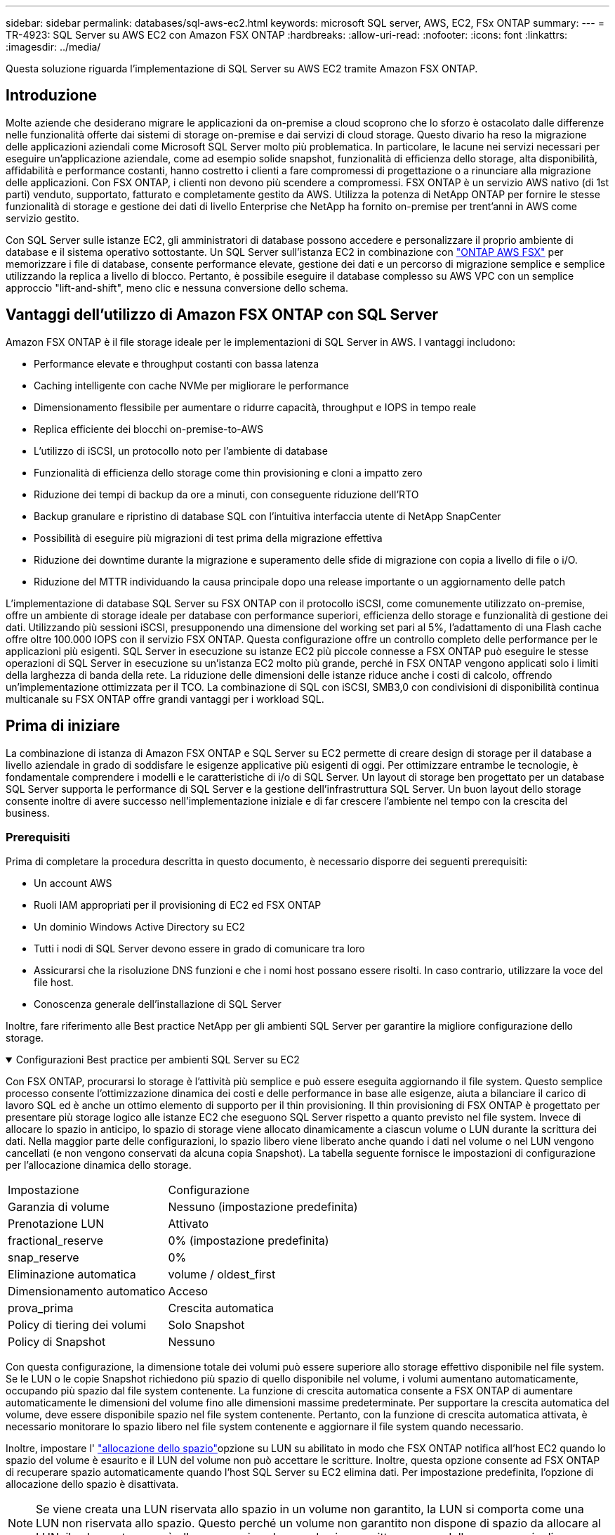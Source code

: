 ---
sidebar: sidebar 
permalink: databases/sql-aws-ec2.html 
keywords: microsoft SQL server, AWS, EC2, FSx ONTAP 
summary:  
---
= TR-4923: SQL Server su AWS EC2 con Amazon FSX ONTAP
:hardbreaks:
:allow-uri-read: 
:nofooter: 
:icons: font
:linkattrs: 
:imagesdir: ../media/


[role="lead"]
Questa soluzione riguarda l'implementazione di SQL Server su AWS EC2 tramite Amazon FSX ONTAP.



== Introduzione

Molte aziende che desiderano migrare le applicazioni da on-premise a cloud scoprono che lo sforzo è ostacolato dalle differenze nelle funzionalità offerte dai sistemi di storage on-premise e dai servizi di cloud storage. Questo divario ha reso la migrazione delle applicazioni aziendali come Microsoft SQL Server molto più problematica. In particolare, le lacune nei servizi necessari per eseguire un'applicazione aziendale, come ad esempio solide snapshot, funzionalità di efficienza dello storage, alta disponibilità, affidabilità e performance costanti, hanno costretto i clienti a fare compromessi di progettazione o a rinunciare alla migrazione delle applicazioni. Con FSX ONTAP, i clienti non devono più scendere a compromessi. FSX ONTAP è un servizio AWS nativo (di 1st parti) venduto, supportato, fatturato e completamente gestito da AWS. Utilizza la potenza di NetApp ONTAP per fornire le stesse funzionalità di storage e gestione dei dati di livello Enterprise che NetApp ha fornito on-premise per trent'anni in AWS come servizio gestito.

Con SQL Server sulle istanze EC2, gli amministratori di database possono accedere e personalizzare il proprio ambiente di database e il sistema operativo sottostante. Un SQL Server sull'istanza EC2 in combinazione con https://docs.aws.amazon.com/fsx/latest/ONTAPGuide/what-is-fsx-ontap.html["ONTAP AWS FSX"^] per memorizzare i file di database, consente performance elevate, gestione dei dati e un percorso di migrazione semplice e semplice utilizzando la replica a livello di blocco. Pertanto, è possibile eseguire il database complesso su AWS VPC con un semplice approccio "lift-and-shift", meno clic e nessuna conversione dello schema.



== Vantaggi dell'utilizzo di Amazon FSX ONTAP con SQL Server

Amazon FSX ONTAP è il file storage ideale per le implementazioni di SQL Server in AWS. I vantaggi includono:

* Performance elevate e throughput costanti con bassa latenza
* Caching intelligente con cache NVMe per migliorare le performance
* Dimensionamento flessibile per aumentare o ridurre capacità, throughput e IOPS in tempo reale
* Replica efficiente dei blocchi on-premise-to-AWS
* L'utilizzo di iSCSI, un protocollo noto per l'ambiente di database
* Funzionalità di efficienza dello storage come thin provisioning e cloni a impatto zero
* Riduzione dei tempi di backup da ore a minuti, con conseguente riduzione dell'RTO
* Backup granulare e ripristino di database SQL con l'intuitiva interfaccia utente di NetApp SnapCenter
* Possibilità di eseguire più migrazioni di test prima della migrazione effettiva
* Riduzione dei downtime durante la migrazione e superamento delle sfide di migrazione con copia a livello di file o i/O.
* Riduzione del MTTR individuando la causa principale dopo una release importante o un aggiornamento delle patch


L'implementazione di database SQL Server su FSX ONTAP con il protocollo iSCSI, come comunemente utilizzato on-premise, offre un ambiente di storage ideale per database con performance superiori, efficienza dello storage e funzionalità di gestione dei dati. Utilizzando più sessioni iSCSI, presupponendo una dimensione del working set pari al 5%, l'adattamento di una Flash cache offre oltre 100.000 IOPS con il servizio FSX ONTAP. Questa configurazione offre un controllo completo delle performance per le applicazioni più esigenti. SQL Server in esecuzione su istanze EC2 più piccole connesse a FSX ONTAP può eseguire le stesse operazioni di SQL Server in esecuzione su un'istanza EC2 molto più grande, perché in FSX ONTAP vengono applicati solo i limiti della larghezza di banda della rete. La riduzione delle dimensioni delle istanze riduce anche i costi di calcolo, offrendo un'implementazione ottimizzata per il TCO. La combinazione di SQL con iSCSI, SMB3,0 con condivisioni di disponibilità continua multicanale su FSX ONTAP offre grandi vantaggi per i workload SQL.



== Prima di iniziare

La combinazione di istanza di Amazon FSX ONTAP e SQL Server su EC2 permette di creare design di storage per il database a livello aziendale in grado di soddisfare le esigenze applicative più esigenti di oggi. Per ottimizzare entrambe le tecnologie, è fondamentale comprendere i modelli e le caratteristiche di i/o di SQL Server. Un layout di storage ben progettato per un database SQL Server supporta le performance di SQL Server e la gestione dell'infrastruttura SQL Server. Un buon layout dello storage consente inoltre di avere successo nell'implementazione iniziale e di far crescere l'ambiente nel tempo con la crescita del business.



=== Prerequisiti

Prima di completare la procedura descritta in questo documento, è necessario disporre dei seguenti prerequisiti:

* Un account AWS
* Ruoli IAM appropriati per il provisioning di EC2 ed FSX ONTAP
* Un dominio Windows Active Directory su EC2
* Tutti i nodi di SQL Server devono essere in grado di comunicare tra loro
* Assicurarsi che la risoluzione DNS funzioni e che i nomi host possano essere risolti. In caso contrario, utilizzare la voce del file host.
* Conoscenza generale dell'installazione di SQL Server


Inoltre, fare riferimento alle Best practice NetApp per gli ambienti SQL Server per garantire la migliore configurazione dello storage.

.Configurazioni Best practice per ambienti SQL Server su EC2
[%collapsible%open]
====
Con FSX ONTAP, procurarsi lo storage è l'attività più semplice e può essere eseguita aggiornando il file system. Questo semplice processo consente l'ottimizzazione dinamica dei costi e delle performance in base alle esigenze, aiuta a bilanciare il carico di lavoro SQL ed è anche un ottimo elemento di supporto per il thin provisioning. Il thin provisioning di FSX ONTAP è progettato per presentare più storage logico alle istanze EC2 che eseguono SQL Server rispetto a quanto previsto nel file system. Invece di allocare lo spazio in anticipo, lo spazio di storage viene allocato dinamicamente a ciascun volume o LUN durante la scrittura dei dati. Nella maggior parte delle configurazioni, lo spazio libero viene liberato anche quando i dati nel volume o nel LUN vengono cancellati (e non vengono conservati da alcuna copia Snapshot). La tabella seguente fornisce le impostazioni di configurazione per l'allocazione dinamica dello storage.

[cols="40%, 60%"]
|===


| Impostazione | Configurazione 


| Garanzia di volume | Nessuno (impostazione predefinita) 


| Prenotazione LUN | Attivato 


| fractional_reserve | 0% (impostazione predefinita) 


| snap_reserve | 0% 


| Eliminazione automatica | volume / oldest_first 


| Dimensionamento automatico | Acceso 


| prova_prima | Crescita automatica 


| Policy di tiering dei volumi | Solo Snapshot 


| Policy di Snapshot | Nessuno 
|===
Con questa configurazione, la dimensione totale dei volumi può essere superiore allo storage effettivo disponibile nel file system. Se le LUN o le copie Snapshot richiedono più spazio di quello disponibile nel volume, i volumi aumentano automaticamente, occupando più spazio dal file system contenente. La funzione di crescita automatica consente a FSX ONTAP di aumentare automaticamente le dimensioni del volume fino alle dimensioni massime predeterminate. Per supportare la crescita automatica del volume, deve essere disponibile spazio nel file system contenente. Pertanto, con la funzione di crescita automatica attivata, è necessario monitorare lo spazio libero nel file system contenente e aggiornare il file system quando necessario.

Inoltre, impostare l' https://kb.netapp.com/Advice_and_Troubleshooting/Data_Storage_Software/ONTAP_OS/What_does_the_LUN_option_space_alloc_do%3F["allocazione dello spazio"^]opzione su LUN su abilitato in modo che FSX ONTAP notifica all'host EC2 quando lo spazio del volume è esaurito e il LUN del volume non può accettare le scritture. Inoltre, questa opzione consente ad FSX ONTAP di recuperare spazio automaticamente quando l'host SQL Server su EC2 elimina dati. Per impostazione predefinita, l'opzione di allocazione dello spazio è disattivata.


NOTE: Se viene creata una LUN riservata allo spazio in un volume non garantito, la LUN si comporta come una LUN non riservata allo spazio. Questo perché un volume non garantito non dispone di spazio da allocare al LUN; il volume stesso può allocare spazio solo quando viene scritto, a causa della sua garanzia di assenza.

Con questa configurazione, gli amministratori di FSX ONTAP possono in genere dimensionare il volume in modo che debbano gestire e monitorare lo spazio utilizzato nel LUN sul lato host e nel file system.


NOTE: NetApp consiglia di utilizzare un file system separato per i carichi di lavoro di SQL Server. Se il file system viene utilizzato per più applicazioni, monitorare l'utilizzo dello spazio del file system e dei volumi all'interno del file system per assicurarsi che i volumi non siano in concorrenza con lo spazio disponibile.


NOTE: Le copie Snapshot utilizzate per creare volumi FlexClone non vengono eliminate dall'opzione di eliminazione automatica.


NOTE: L'overcommitment dello storage deve essere attentamente considerato e gestito per un'applicazione mission-critical come SQL Server per la quale non è possibile tollerare anche un'interruzione minima. In tal caso, è meglio monitorare le tendenze di consumo dello storage per determinare quanto, se presenti, l'impegno in eccesso sia accettabile.

*Best Practice*

. Per ottenere performance di storage ottimali, è possibile eseguire il provisioning della capacità del file system fino a 1,35 volte più grande rispetto all'utilizzo totale del database.
. Quando si utilizza il thin provisioning, è necessario un monitoraggio appropriato, accompagnato da un piano d'azione efficace, per evitare il downtime delle applicazioni.
. Assicurati di impostare gli avvisi di Cloudwatch e di altri strumenti di monitoraggio in modo che le persone vengano contattate con il tempo necessario per reagire quando lo storage viene riempito.


====


== Configurare lo storage per SQL Server e implementare SnapCenter per le operazioni di backup, ripristino e clonazione

Per eseguire operazioni SQL Server con SnapCenter, è necessario innanzitutto creare volumi e LUN per SQL Server.

.Creare volumi e LUN per SQL Server
[%collapsible%open]
====
Per creare volumi e LUN per SQL Server, attenersi alla seguente procedura:

. Aprire la console Amazon FSX all'indirizzo https://console.aws.amazon.com/fsx/[]
. Creare un file system Amazon FSX per NetApp ONTAP utilizzando l'opzione di creazione standard nel metodo di creazione. In questo modo è possibile definire le credenziali FSxadmin e vsadmin.
+
image:sql-awsec2-image1.png["Figura che mostra la finestra di dialogo input/output o rappresenta il contenuto scritto"]

. Specificare la password per fsxadmin.
+
image:sql-awsec2-image2.png["Figura che mostra la finestra di dialogo input/output o rappresenta il contenuto scritto"]

. Specificare la password per le SVM.
+
image:sql-awsec2-image3.png["Figura che mostra la finestra di dialogo input/output o rappresenta il contenuto scritto"]

. Creare volumi seguendo la procedura descritta in https://docs.aws.amazon.com/fsx/latest/ONTAPGuide/creating-volumes.html["Creazione di un volume in FSX ONTAP"^].
+
*Best practice*

+
** Disattivare le pianificazioni delle copie Snapshot dello storage e le policy di conservazione. Utilizzare invece NetApp SnapCenter per coordinare le copie Snapshot dei dati e dei volumi di log di SQL Server.
** Configurare i database su LUN individuali su volumi separati per sfruttare la funzionalità di ripristino rapida e granulare.
** Posizionare i file di dati utente (.mdf) su volumi separati perché si tratta di carichi di lavoro di lettura/scrittura casuali. È comune creare backup del log delle transazioni con maggiore frequenza rispetto ai backup del database. Per questo motivo, posizionare i file di log delle transazioni (.ldf) su un volume separato dai file di dati, in modo che sia possibile creare pianificazioni di backup indipendenti per ciascuno di essi. Questa separazione isola inoltre l'i/o di scrittura sequenziale dei file di log dall'i/o di lettura/scrittura casuale dei file di dati e migliora significativamente le prestazioni di SQL Server.
** Tempdb è un database di sistema utilizzato da Microsoft SQL Server come area di lavoro temporanea, in particolare per le operazioni DBCC CHECKDB i/o intensive. Pertanto, posizionare questo database su un volume dedicato. In ambienti di grandi dimensioni in cui il numero di volumi rappresenta una sfida, è possibile consolidare il tempdb in un numero inferiore di volumi e memorizzarlo nello stesso volume degli altri database di sistema dopo un'attenta pianificazione. La protezione dei dati per tempdb non è una priorità elevata perché questo database viene ricreato ogni volta che Microsoft SQL Server viene riavviato.


. Utilizzare il seguente comando SSH per creare volumi:
+
....
vol create -vserver svm001 -volume vol_awssqlprod01_data -aggregate aggr1 -size 800GB -state online -tiering-policy snapshot-only -percent-snapshot-space 0 -autosize-mode grow -snapshot-policy none -security-style ntfs
volume modify -vserver svm001 -volume vol_awssqlprod01_data -fractional-reserve 0
volume modify -vserver svm001 -volume vol_awssqlprod01_data -space-mgmt-try-first vol_grow
volume snapshot autodelete modify -vserver svm001 -volume vol_awssqlprod01_data -delete-order oldest_first
....
. Avviare il servizio iSCSI con PowerShell utilizzando privilegi elevati nei server Windows.
+
....
Start-service -Name msiscsi
Set-Service -Name msiscsi -StartupType Automatic
....
. Installare multipath-io con PowerShell utilizzando privilegi elevati nei server Windows.
+
....
 Install-WindowsFeature -name Multipath-IO -Restart
....
. Individuare il nome di Windows Initiator con PowerShell utilizzando privilegi elevati nei server Windows.
+
....
Get-InitiatorPort | select NodeAddress
....
+
image:sql-awsec2-image4.png["Figura che mostra la finestra di dialogo input/output o rappresenta il contenuto scritto"]

. Connettersi alle macchine virtuali di storage (SVM) utilizzando PuTTY e creare un iGroup.
+
....
igroup create -igroup igrp_ws2019sql1 -protocol iscsi -ostype windows -initiator iqn.1991-05.com.microsoft:ws2019-sql1.contoso.net
....
. Utilizzare il seguente comando SSH per creare LUN:
+
....
lun create -path /vol/vol_awssqlprod01_data/lun_awssqlprod01_data -size 700GB -ostype windows_2008 -space-allocation enabled lun create -path /vol/vol_awssqlprod01_log/lun_awssqlprod01_log -size 100GB -ostype windows_2008 -space-allocation enabled
....
+
image:sql-awsec2-image5.png["Figura che mostra la finestra di dialogo input/output o rappresenta il contenuto scritto"]

. Per ottenere l'allineamento i/o con lo schema di partizione del sistema operativo, utilizzare Windows_2008 come tipo di LUN consigliato. Fare riferimento a. https://docs.netapp.com/us-en/ontap/san-admin/io-misalignments-properly-aligned-luns-concept.html["qui"^] per ulteriori informazioni.
. Utilizzare il seguente comando SSH per mappare i LUN appena creati.
+
....
lun show
lun map -path /vol/vol_awssqlprod01_data/lun_awssqlprod01_data -igroup igrp_awssqlprod01lun map -path /vol/vol_awssqlprod01_log/lun_awssqlprod01_log -igroup igrp_awssqlprod01
....
+
image:sql-awsec2-image6.png["Figura che mostra la finestra di dialogo input/output o rappresenta il contenuto scritto"]

. Per un disco condiviso che utilizza il cluster di failover di Windows, eseguire un comando SSH per mappare lo stesso LUN all'igroup che appartiene a tutti i server che fanno parte del cluster di failover di Windows.
. Connessione di Windows Server a una SVM con una destinazione iSCSI. Individuare l'indirizzo IP di destinazione da AWS Portal.
+
image:sql-awsec2-image7.png["Figura che mostra la finestra di dialogo input/output o rappresenta il contenuto scritto"]

. Da Server Manager (Gestione server) e dal menu Tools (Strumenti), selezionare iSCSI Initiator (iniziatore iSCSI). Selezionare la scheda Discovery (rilevamento), quindi Discover Portal (Scopri portale). Fornire l'indirizzo IP iSCSI indicato nella fase precedente e selezionare Advanced (Avanzate). Da Local Adapter, selezionare Microsoft iSCSI Initiator. Da Initiator IP (IP iniziatore), selezionare l'IP del server. Quindi selezionare OK per chiudere tutte le finestre.
+
image:sql-awsec2-image8.png["Figura che mostra la finestra di dialogo input/output o rappresenta il contenuto scritto"]

. Ripetere il punto 12 per il secondo IP iSCSI da SVM.
. Selezionare la scheda *targets*, selezionare *Connect* e selezionare *Enable muti-path*.
+
image:sql-awsec2-image9.png["Figura che mostra la finestra di dialogo input/output o rappresenta il contenuto scritto"]

. Per ottenere performance ottimali, aggiungere altre sessioni; NetApp consiglia di creare cinque sessioni iSCSI. Selezionare *Proprietà *> *Aggiungi sessione *> *Avanzate* e ripetere il punto 12.
+
....
$TargetPortals = ('10.2.1.167', '10.2.2.12')
foreach ($TargetPortal in $TargetPortals) {New-IscsiTargetPortal -TargetPortalAddress $TargetPortal}
....
+
image:sql-awsec2-image10.png["Figura che mostra la finestra di dialogo input/output o rappresenta il contenuto scritto"]



*Best practice*

* Configurare cinque sessioni iSCSI per interfaccia di destinazione per ottenere performance ottimali.
* Configurare una policy di round robin per ottenere le migliori performance iSCSI complessive.
* Assicurarsi che la dimensione dell'unità di allocazione sia impostata su 64K per le partizioni durante la formattazione dei LUN
+
.. Eseguire il seguente comando PowerShell per assicurarsi che la sessione iSCSI sia persistente.
+
....
$targets = Get-IscsiTarget
foreach ($target in $targets)
{
Connect-IscsiTarget -IsMultipathEnabled $true -NodeAddress $target.NodeAddress -IsPersistent $true
}
....
+
image:sql-awsec2-image11.png["Figura che mostra la finestra di dialogo input/output o rappresenta il contenuto scritto"]

.. Inizializzare i dischi con il seguente comando PowerShell.
+
....
$disks = Get-Disk | where PartitionStyle -eq raw
foreach ($disk in $disks) {Initialize-Disk $disk.Number}
....
+
image:sql-awsec2-image12.png["Figura che mostra la finestra di dialogo input/output o rappresenta il contenuto scritto"]

.. Eseguire i comandi Create Partition (Crea partizione) e Format Disk (Formatta disco) con PowerShell.
+
....
New-Partition -DiskNumber 1 -DriveLetter F -UseMaximumSize
Format-Volume -DriveLetter F -FileSystem NTFS -AllocationUnitSize 65536
New-Partition -DiskNumber 2 -DriveLetter G -UseMaximumSize
Format-Volume -DriveLetter G -FileSystem NTFS -AllocationUnitSize 65536
....




È possibile automatizzare la creazione di volumi e LUN utilizzando lo script PowerShell dell'Appendice B. I LUN possono essere creati anche utilizzando SnapCenter.

====
Una volta definiti i volumi e le LUN, è necessario configurare SnapCenter per eseguire le operazioni del database.

.Panoramica di SnapCenter
[%collapsible%open]
====
NetApp SnapCenter è un software per la protezione dei dati di prossima generazione per le applicazioni Enterprise Tier-1. SnapCenter, con la sua interfaccia di gestione con singolo pannello di controllo, automatizza e semplifica i processi manuali, complessi e lunghi associati al backup, al ripristino e alla clonazione di più database e altri carichi di lavoro applicativi. SnapCenter sfrutta le tecnologie NetApp, tra cui NetApp Snapshots, NetApp SnapMirror, SnapRestore e NetApp FlexClone. Questa integrazione consente alle organizzazioni IT di scalare la propria infrastruttura storage, soddisfare gli impegni SLA sempre più rigorosi e migliorare la produttività degli amministratori in tutta l'azienda.

====
.Requisiti del server SnapCenter
[%collapsible%open]
====
La seguente tabella elenca i requisiti minimi per l'installazione del server e del plug-in SnapCenter.

[cols="50%, 50%"]
|===
| Componenti | Requisito 


 a| 
Numero minimo di CPU
 a| 
Quattro core/vCPU



 a| 
Memoria
 a| 
Minimo: 8 GB consigliati: 32 GB



 a| 
Spazio di storage
 a| 
Spazio minimo per l'installazione: 10 GB di spazio minimo per il repository: 10 GB



| Sistema operativo supportato  a| 
* Windows Server 2012
* Windows Server 2012 R2
* Windows Server 2016
* Windows Server 2019




| Pacchetti software  a| 
* .NET 4.5.2 o versione successiva
* Windows Management Framework (WMF) 4.0 o versione successiva
* PowerShell 4.0 o versione successiva


|===
Per informazioni dettagliate, fare riferimento a. link:https://docs.netapp.com/us-en/snapcenter/install/reference_space_and_sizing_requirements.html["requisiti di spazio e dimensionamento"].

Per informazioni sulla compatibilità delle versioni, consultare https://mysupport.netapp.com/matrix/["Tool di matrice di interoperabilità NetApp"^].

====
.Layout dello storage del database
[%collapsible%open]
====
La figura seguente illustra alcune considerazioni relative alla creazione del layout di storage del database Microsoft SQL Server durante il backup con SnapCenter.

image:sql-awsec2-image13.png["Figura che mostra la finestra di dialogo input/output o rappresenta il contenuto scritto"]

*Best practice*

. Posizionare i database con query i/o intensive o con database di grandi dimensioni (ad esempio, 500 GB o più) su un volume separato per un ripristino più rapido. Il backup di questo volume deve essere eseguito anche da processi separati.
. Consolidamento di database di piccole e medie dimensioni meno critici o con meno requisiti di i/o in un singolo volume. Il backup di un gran numero di database che risiedono nello stesso volume comporta un minor numero di copie Snapshot che devono essere mantenute. È inoltre consigliabile consolidare le istanze di Microsoft SQL Server per utilizzare gli stessi volumi per controllare il numero di copie Snapshot di backup eseguite.
. Creare LUN separati per memorizzare file di testo completi e file correlati allo streaming di file.
. Assegnare LUN separati per host per memorizzare i backup dei log di Microsoft SQL Server.
. I database di sistema che memorizzano la configurazione dei metadati del server di database e i dettagli del lavoro non vengono aggiornati frequentemente. Posizionare i database/tempdb di sistema in dischi o LUN separati. Non collocare i database di sistema nello stesso volume dei database dell'utente. I database degli utenti hanno criteri di backup diversi e la frequenza del backup del database degli utenti non è la stessa per i database di sistema.
. Per l'installazione di Microsoft SQL Server Availability Group, posizionare i file di dati e di log per le repliche in una struttura di cartelle identica su tutti i nodi.


Oltre ai vantaggi in termini di performance derivanti dalla separazione del layout del database utente in diversi volumi, il database influisce in modo significativo anche sul tempo necessario per il backup e il ripristino. La presenza di volumi separati per i file di dati e log migliora significativamente il tempo di ripristino rispetto a un volume che ospita più file di dati utente. Allo stesso modo, i database degli utenti con un'applicazione con elevato utilizzo di i/o sono soggetti a un aumento dei tempi di backup. Una spiegazione più dettagliata sulle procedure di backup e ripristino è fornita più avanti in questo documento.


NOTE: A partire da SQL Server 2012 (11.x), database di sistema (Master, Model, MSDB e TempDB), I database utente di Database Engine possono essere installati con un file server SMB come opzione di storage. Questo vale per le installazioni standalone di cluster di failover di SQL Server e SQL Server. Questo ti permette di usare FSX ONTAP con tutte le sue performance e funzioni di gestione dei dati, tra cui capacità del volume, scalabilità delle performance e funzionalità di protezione dei dati, caratteristiche che SQL Server può sfruttare. Le condivisioni utilizzate dai server applicazioni devono essere configurate con il set di proprietà Continuously Available e il volume deve essere creato con lo stile di protezione NTFS. NetApp SnapCenter non può essere utilizzato con database posizionati nelle condivisioni SMB di FSX ONTAP.


NOTE: Per i database SQL Server che non utilizzano SnapCenter per eseguire i backup, Microsoft consiglia di posizionare i file di dati e di log su dischi separati. Per le applicazioni che aggiornano e richiedono contemporaneamente i dati, il file di log è intensivo in scrittura e il file di dati (a seconda dell'applicazione) è intensivo in lettura/scrittura. Per il recupero dei dati, il file di log non è necessario. Pertanto, le richieste di dati possono essere soddisfatte dal file di dati posto sul proprio disco.


NOTE: Quando si crea un nuovo database, Microsoft consiglia di specificare unità separate per i dati e i registri. Per spostare i file dopo la creazione del database, il database deve essere portato offline. Per ulteriori consigli Microsoft, consulta l'articolo posizionare i file di dati e di registro su unità separate.

====
.Installazione e configurazione di SnapCenter
[%collapsible%open]
====
Seguire la https://docs.netapp.com/us-en/snapcenter/install/task_install_the_snapcenter_server_using_the_install_wizard.html["Installare il server SnapCenter"^] e. https://docs.netapp.com/us-en/snapcenter/protect-scsql/task_add_hosts_and_install_snapcenter_plug_ins_package_for_windows.html["Installazione del plug-in SnapCenter per Microsoft SQL Server"^] Per installare e configurare SnapCenter.

Dopo aver installato SnapCenter, completare la seguente procedura per configurarlo.

. Per impostare le credenziali, selezionare *Impostazioni* > *nuovo*, quindi immettere le informazioni sulle credenziali.
+
image:sql-awsec2-image14.png["Figura che mostra la finestra di dialogo input/output o rappresenta il contenuto scritto"]

. Aggiungi il sistema storage selezionando sistemi storage > nuovo e fornisci le informazioni appropriate sullo storage FSX ONTAP.
+
image:sql-awsec2-image15.png["Figura che mostra la finestra di dialogo input/output o rappresenta il contenuto scritto"]

. Aggiungere gli host selezionando *hosts* > *Add*, quindi fornire le informazioni sull'host. SnapCenter installa automaticamente il plug-in di Windows e SQL Server. Questo processo potrebbe richiedere del tempo.
+
image:sql-awsec2-image16.png["Figura che mostra la finestra di dialogo input/output o rappresenta il contenuto scritto"]



Una volta installati tutti i plug-in, è necessario configurare la directory di log. Questa è la posizione in cui risiede il backup del log delle transazioni. È possibile configurare la directory del registro selezionando l'host, quindi configurando la directory del registro.


NOTE: SnapCenter utilizza una directory del log host per memorizzare i dati di backup del log delle transazioni. Si tratta di un'operazione a livello di host e istanza. Ogni host SQL Server utilizzato da SnapCenter deve disporre di una directory del registro host configurata per eseguire i backup del registro. SnapCenter dispone di un repository di database, pertanto i metadati relativi alle operazioni di backup, ripristino o clonazione vengono memorizzati in un repository di database centrale.

La dimensione della directory del log host viene calcolata come segue:

Dimensione della directory del log host = ((dimensione del database di sistema + (dimensione massima del LDF del DB × tasso di cambiamento giornaliero del log %)) × (conservazione delle copie Snapshot) ÷ (1 – spazio di overhead del LUN %)

La formula di dimensionamento della directory del log host presuppone quanto segue:

* Backup del database di sistema che non include il database tempdb
* Uno spazio di overhead del LUN del 10%: Consente di creare una directory di log host su un volume dedicato o su un LUN. La quantità di dati nella directory del registro host dipende dalle dimensioni dei backup e dal numero di giorni in cui i backup vengono conservati.
+
image:sql-awsec2-image17.png["Figura che mostra la finestra di dialogo input/output o rappresenta il contenuto scritto"]

+
Se il provisioning dei LUN è già stato eseguito, è possibile selezionare il punto di montaggio per rappresentare la directory del registro host.

+
image:sql-awsec2-image18.png["Figura che mostra la finestra di dialogo input/output o rappresenta il contenuto scritto"]



====
Ora è possibile eseguire operazioni di backup, ripristino e clonazione per SQL Server.

.Database di backup con SnapCenter
[%collapsible%open]
====
Dopo aver inserito il database e i file di log nelle LUN ONTAP FSX, è possibile utilizzare SnapCenter per eseguire il backup dei database. I seguenti processi vengono utilizzati per creare un backup completo.

*Best Practice*

* In termini di SnapCenter, è possibile identificare RPO come frequenza di backup, ad esempio, con quale frequenza si desidera pianificare il backup in modo da ridurre la perdita di dati fino a pochi minuti. SnapCenter consente di pianificare i backup ogni cinque minuti. Tuttavia, potrebbero verificarsi alcuni casi in cui un backup potrebbe non essere completato entro cinque minuti durante i periodi di picco delle transazioni o quando il tasso di cambiamento dei dati è maggiore nel tempo specificato. Una Best practice consiste nel pianificare backup frequenti del log delle transazioni invece di backup completi.
* Esistono numerosi approcci per gestire l'RPO e l'RTO. Un'alternativa a questo approccio al backup consiste nell'avere policy di backup separate per dati e log con intervalli diversi. Ad esempio, da SnapCenter, pianifica backup dei log a intervalli di 15 minuti e backup dei dati a intervalli di 6 ore.
* Utilizzare un gruppo di risorse per una configurazione di backup per l'ottimizzazione Snapshot e il numero di lavori da gestire.
+
.. Selezionare *risorse*, quindi selezionare *Microsoft SQL Server *dal menu a discesa in alto a sinistra. Selezionare *Aggiorna risorse*.
+
image:sql-awsec2-image19.png["Figura che mostra la finestra di dialogo input/output o rappresenta il contenuto scritto"]

.. Selezionare il database da sottoporre a backup, quindi selezionare *Avanti* e (**) per aggiungere il criterio se non è stato creato. Seguire la *New SQL Server Backup Policy* per creare un nuovo criterio.
+
image:sql-awsec2-image20.png["Figura che mostra la finestra di dialogo input/output o rappresenta il contenuto scritto"]

.. Se necessario, selezionare il server di verifica. Questo server è il server che SnapCenter esegue DBCC CHECKDB dopo la creazione di un backup completo. Fare clic su *Avanti* per la notifica, quindi selezionare *Riepilogo* per la revisione. Dopo la revisione, fare clic su *fine*.
+
image:sql-awsec2-image21.png["Figura che mostra la finestra di dialogo input/output o rappresenta il contenuto scritto"]

.. Fare clic su *Backup Now* per verificare il backup. Nelle finestre a comparsa, selezionare *Backup*.
+
image:sql-awsec2-image22.png["Figura che mostra la finestra di dialogo input/output o rappresenta il contenuto scritto"]

.. Selezionare *Monitor* per verificare che il backup sia stato completato.
+
image:sql-awsec2-image23.png["Figura che mostra la finestra di dialogo input/output o rappresenta il contenuto scritto"]





*Best Practice*

* Eseguire il backup del log delle transazioni da SnapCenter in modo che durante il processo di ripristino, SnapCenter possa leggere tutti i file di backup e ripristinarli automaticamente in sequenza.
* Se per il backup vengono utilizzati prodotti di terze parti, selezionare Copia backup in SnapCenter per evitare problemi di sequenza di log e verificare la funzionalità di ripristino prima di passare alla produzione.


====
.Ripristinare il database con SnapCenter
[%collapsible%open]
====
Uno dei principali vantaggi dell'utilizzo di FSX ONTAP con SQL Server su EC2 è la capacità di eseguire un ripristino rapido e granulare a ogni livello di database.

Completare i seguenti passaggi per ripristinare un singolo database a un punto specifico o fino al minuto con SnapCenter.

. Selezionare Resources (risorse), quindi selezionare il database che si desidera ripristinare.
+
image:sql-awsec2-image24.png["Figura che mostra la finestra di dialogo input/output o rappresenta il contenuto scritto"]

. Selezionare il nome del backup da cui deve essere ripristinato il database, quindi selezionare Restore (Ripristina).
. Seguire le finestre a comparsa *Restore* per ripristinare il database.
. Selezionare *Monitor* per verificare che il processo di ripristino abbia esito positivo.
+
image:sql-awsec2-image25.png["Figura che mostra la finestra di dialogo input/output o rappresenta il contenuto scritto"]



====
.Considerazioni per un'istanza con un elevato numero di database di piccole o grandi dimensioni
[%collapsible%open]
====
SnapCenter può eseguire il backup di un gran numero di database importanti in un'istanza o in un gruppo di istanze all'interno di un gruppo di risorse. La dimensione di un database non è il fattore principale nel tempo di backup. La durata di un backup può variare a seconda del numero di LUN per volume, del carico su Microsoft SQL Server, del numero totale di database per istanza e, in particolare, della larghezza di banda e dell'utilizzo di i/O. Durante la configurazione del criterio per eseguire il backup dei database da un'istanza o da un gruppo di risorse, NetApp consiglia di limitare a 100 il numero massimo di database di cui è stato eseguito il backup per copia Snapshot per host. Assicurarsi che il numero totale di copie Snapshot non superi il limite di 1,023 copie.

NetApp consiglia inoltre di limitare i processi di backup eseguiti in parallelo raggruppando il numero di database invece di creare più processi per ogni database o istanza. Per ottenere prestazioni ottimali della durata del backup, ridurre il numero di processi di backup a un numero che può eseguire il backup di circa 100 database alla volta.

Come accennato in precedenza, l'utilizzo di i/o è un fattore importante nel processo di backup. Il processo di backup deve attendere fino al completamento di tutte le operazioni di i/o su un database. I database con operazioni di i/o altamente intensive devono essere posticipati a un altro tempo di backup o devono essere isolati da altri processi di backup per evitare di influenzare altre risorse all'interno dello stesso gruppo di risorse di cui si desidera eseguire il backup.

Per un ambiente con sei host Microsoft SQL Server che ospitano 200 database per istanza, presupponendo quattro LUN per host e un LUN per volume creato, impostare la policy di backup completa con il numero massimo di database di cui è stato eseguito il backup per copia Snapshot su 100. Duecento database su ciascuna istanza sono disposti come 200 file di dati distribuiti in parti uguali su due LUN e 200 file di log sono distribuiti in parti uguali su due LUN, ovvero 100 file per LUN per volume.

Pianificare tre processi di backup creando tre gruppi di risorse, ciascuno raggruppando due istanze che includono un totale di 400 database.

L'esecuzione di tutti e tre i processi di backup in parallelo esegue il backup di 1,200 database contemporaneamente. A seconda del carico sul server e dell'utilizzo di i/o, l'ora di inizio e di fine di ogni istanza può variare. In questo caso, viene creato un totale di 24 copie Snapshot.

Oltre al backup completo, NetApp consiglia di configurare un backup del log delle transazioni per i database critici. Assicurarsi che la proprietà del database sia impostata sul modello di ripristino completo.

*Best practice*

. Non includere il database tempdb in un backup perché i dati in esso contenuti sono temporanei. Posizionare tempdb su una LUN o una condivisione SMB che si trova in un volume di sistema storage in cui non verranno create copie Snapshot.
. Un'istanza di Microsoft SQL Server con un'applicazione che richiede elevati livelli di i/o deve essere isolata in un processo di backup diverso per ridurre i tempi di backup complessivi per altre risorse.
. Limitare il set di database di cui eseguire il backup simultaneo a circa 100 e sfalsare il set rimanente di backup del database per evitare un processo simultaneo.
. Utilizzare il nome dell'istanza di Microsoft SQL Server nel gruppo di risorse invece di più database, perché ogni volta che vengono creati nuovi database nell'istanza di Microsoft SQL Server, SnapCenter considera automaticamente un nuovo database per il backup.
. Se si modifica la configurazione del database, ad esempio cambiando il modello di ripristino del database con il modello di ripristino completo, eseguire immediatamente un backup per consentire operazioni di ripristino aggiornate.
. SnapCenter non è in grado di ripristinare i backup del log delle transazioni creati al di fuori di SnapCenter.
. Quando si clonano volumi FlexVol, assicurarsi di disporre di spazio sufficiente per i metadati del clone.
. Quando si ripristinano i database, assicurarsi che sul volume sia disponibile spazio sufficiente.
. Creare una policy separata per gestire ed eseguire il backup dei database di sistema almeno una volta alla settimana.


====
.Clonazione di database con SnapCenter
[%collapsible%open]
====
Per ripristinare un database in un'altra posizione in un ambiente di sviluppo o test o per creare una copia a scopo di analisi aziendale, la Best practice di NetApp consiste nel sfruttare la metodologia di cloning per creare una copia del database sulla stessa istanza o su un'istanza alternativa.

La clonazione dei database 500GB KB su un disco iSCSI ospitato in un ambiente FSX ONTAP richiede in genere meno di cinque minuti. Una volta completata la clonazione, l'utente può eseguire tutte le operazioni di lettura/scrittura necessarie sul database clonato. La maggior parte del tempo viene utilizzata per la scansione dei dischi (diskpart). La procedura di cloning di NetApp richiede in genere meno di 2 minuti, indipendentemente dalle dimensioni dei database.

La clonazione di un database può essere eseguita con il metodo dual: È possibile creare un clone dall'ultimo backup oppure utilizzare la gestione del ciclo di vita dei cloni attraverso la quale è possibile rendere disponibile l'ultima copia sull'istanza secondaria.

SnapCenter consente di montare la copia clone sul disco richiesto per mantenere il formato della struttura di cartelle sull'istanza secondaria e continuare a pianificare i processi di backup.

.Clonare i database con il nuovo nome del database nella stessa istanza
[%collapsible%open]
=====
Per clonare i database con il nuovo nome del database nella stessa istanza di SQL Server in esecuzione su EC2, è possibile utilizzare i seguenti passaggi:

. Selezionare Resources (risorse), quindi il database da clonare.
. Selezionare il nome del backup che si desidera clonare e selezionare Clone (Clona).
. Seguire le istruzioni del clone dalle finestre di backup per completare il processo.
. Selezionare Monitor per assicurarsi che la clonazione sia stata completata.


=====
.Clonare i database nella nuova istanza di SQL Server in esecuzione su EC2
[%collapsible%open]
=====
La seguente procedura viene utilizzata per clonare i database nella nuova istanza di SQL Server in esecuzione su EC2:

. Creare un nuovo SQL Server su EC2 nello stesso VPC.
. Attivare il protocollo iSCSI e MPIO, quindi configurare la connessione iSCSI in FSX ONTAP seguendo i passaggi 3 e 4 della sezione "creazione di volumi e LUN per SQL Server".
. Aggiungere un nuovo SQL Server su EC2 in SnapCenter seguendo il passaggio 3 della sezione "Installazione e configurazione di SnapCenter".
. Selezionare Resource > View Instance (risorsa > Visualizza istanza), quindi Refresh Resource (Aggiorna risorsa).
. Selezionare risorse, quindi il database che si desidera clonare.
. Selezionare il nome del backup che si desidera clonare, quindi selezionare Clone (Clona).
+
image:sql-awsec2-image26.png["Figura che mostra la finestra di dialogo input/output o rappresenta il contenuto scritto"]

. Seguire le istruzioni Clone from Backup fornendo la nuova istanza di SQL Server su EC2 e il nome dell'istanza per completare il processo di clonazione.
. Selezionare Monitor per assicurarsi che la clonazione sia stata completata.
+
image:sql-awsec2-image27.png["Figura che mostra la finestra di dialogo input/output o rappresenta il contenuto scritto"]



=====
====
Per ulteriori informazioni su questo processo, guarda il seguente video:

.Clonare i database nella nuova istanza di SQL Server in esecuzione su EC2
video::27f28284-433d-4273-8748-b01200fb3cd7[panopto]


== Appendici

.Appendice A: File YAML da utilizzare nel modello di formazione cloud
[%collapsible%open]
====
Il seguente file .yaml può essere utilizzato con Cloud Formation Template in AWS Console.

* https://github.com/NetApp/fsxn-iscsisetup-cft["https://github.com/NetApp/fsxn-iscsisetup-cft"^]


Per automatizzare la creazione di LUN ISCSI e l'installazione di NetApp SnapCenter con PowerShell, clonare il repo da https://github.com/NetApp/fsxn-iscsisetup-ps["Questo link GitHub"^].

====
.Appendice B: Script PowerShell per il provisioning di volumi e LUN
[%collapsible%open]
====
Il seguente script viene utilizzato per eseguire il provisioning di volumi e LUN e per impostare iSCSI in base alle istruzioni fornite in precedenza. Esistono due script PowerShell:

* `_EnableMPIO.ps1`


[source, shell]
----
Function Install_MPIO_ssh {
    $hostname = $env:COMPUTERNAME
    $hostname = $hostname.Replace('-','_')

    #Add schedule action for the next step
    $path = Get-Location
    $path = $path.Path + '\2_CreateDisks.ps1'
    $arg = '-NoProfile -WindowStyle Hidden -File ' +$path
    $schAction = New-ScheduledTaskAction -Execute "Powershell.exe" -Argument $arg
    $schTrigger = New-ScheduledTaskTrigger -AtStartup
    $schPrincipal = New-ScheduledTaskPrincipal -UserId "NT AUTHORITY\SYSTEM" -LogonType ServiceAccount -RunLevel Highest
    $return = Register-ScheduledTask -Action $schAction -Trigger $schTrigger -TaskName "Create Vols and LUNs" -Description "Scheduled Task to run configuration Script At Startup" -Principal $schPrincipal
    #Install -Module Posh-SSH
    Write-host 'Enable MPIO and SSH for PowerShell' -ForegroundColor Yellow
    $return = Find-PackageProvider -Name 'Nuget' -ForceBootstrap -IncludeDependencies
    $return = Find-Module PoSH-SSH | Install-Module -Force
    #Install Multipath-IO with PowerShell using elevated privileges in Windows Servers
    Write-host 'Enable MPIO' -ForegroundColor Yellow
    $return = Install-WindowsFeature -name Multipath-IO -Restart
}
Install_MPIO_ssh
Remove-Item -Path $MyInvocation.MyCommand.Source
----
* `_CreateDisks.ps1`


[listing]
----
....
#Enable MPIO and Start iSCSI Service
Function PrepISCSI {
    $return = Enable-MSDSMAutomaticClaim -BusType iSCSI
    #Start iSCSI service with PowerShell using elevated privileges in Windows Servers
    $return = Start-service -Name msiscsi
    $return = Set-Service -Name msiscsi -StartupType Automatic
}
Function Create_igroup_vols_luns ($fsxN){
    $hostname = $env:COMPUTERNAME
    $hostname = $hostname.Replace('-','_')
    $volsluns = @()
    for ($i = 1;$i -lt 10;$i++){
        if ($i -eq 9){
            $volsluns +=(@{volname=('v_'+$hostname+'_log');volsize=$fsxN.logvolsize;lunname=('l_'+$hostname+'_log');lunsize=$fsxN.loglunsize})
        } else {
            $volsluns +=(@{volname=('v_'+$hostname+'_data'+[string]$i);volsize=$fsxN.datavolsize;lunname=('l_'+$hostname+'_data'+[string]$i);lunsize=$fsxN.datalunsize})
        }
    }
    $secStringPassword = ConvertTo-SecureString $fsxN.password -AsPlainText -Force
    $credObject = New-Object System.Management.Automation.PSCredential ($fsxN.login, $secStringPassword)
    $igroup = 'igrp_'+$hostname
    #Connect to FSx N filesystem
    $session = New-SSHSession -ComputerName $fsxN.svmip -Credential $credObject -AcceptKey:$true
    #Create igroup
    Write-host 'Creating igroup' -ForegroundColor Yellow
    #Find Windows initiator Name with PowerShell using elevated privileges in Windows Servers
    $initport = Get-InitiatorPort | select -ExpandProperty NodeAddress
    $sshcmd = 'igroup create -igroup ' + $igroup + ' -protocol iscsi -ostype windows -initiator ' + $initport
    $ret = Invoke-SSHCommand -Command $sshcmd -SSHSession $session
    #Create vols
    Write-host 'Creating Volumes' -ForegroundColor Yellow
    foreach ($vollun in $volsluns){
        $sshcmd = 'vol create ' + $vollun.volname + ' -aggregate aggr1 -size ' + $vollun.volsize #+ ' -vserver ' + $vserver
        $return = Invoke-SSHCommand -Command $sshcmd -SSHSession $session
    }
    #Create LUNs and mapped LUN to igroup
    Write-host 'Creating LUNs and map to igroup' -ForegroundColor Yellow
    foreach ($vollun in $volsluns){
        $sshcmd = "lun create -path /vol/" + $vollun.volname + "/" + $vollun.lunname + " -size " + $vollun.lunsize + " -ostype Windows_2008 " #-vserver " +$vserver
        $return = Invoke-SSHCommand -Command $sshcmd -SSHSession $session
        #map all luns to igroup
        $sshcmd = "lun map -path /vol/" + $vollun.volname + "/" + $vollun.lunname + " -igroup " + $igroup
        $return = Invoke-SSHCommand -Command $sshcmd -SSHSession $session
    }
}
Function Connect_iSCSI_to_SVM ($TargetPortals){
    Write-host 'Online, Initialize and format disks' -ForegroundColor Yellow
    #Connect Windows Server to svm with iSCSI target.
    foreach ($TargetPortal in $TargetPortals) {
        New-IscsiTargetPortal -TargetPortalAddress $TargetPortal
        for ($i = 1; $i -lt 5; $i++){
            $return = Connect-IscsiTarget -IsMultipathEnabled $true -IsPersistent $true -NodeAddress (Get-iscsiTarget | select -ExpandProperty NodeAddress)
        }
    }
}
Function Create_Partition_Format_Disks{

    #Create Partion and format disk
    $disks = Get-Disk | where PartitionStyle -eq raw
    foreach ($disk in $disks) {
        $return = Initialize-Disk $disk.Number
        $partition = New-Partition -DiskNumber $disk.Number -AssignDriveLetter -UseMaximumSize | Format-Volume -FileSystem NTFS -AllocationUnitSize 65536 -Confirm:$false -Force
        #$return = Format-Volume -DriveLetter $partition.DriveLetter -FileSystem NTFS -AllocationUnitSize 65536
    }
}
Function UnregisterTask {
    Unregister-ScheduledTask -TaskName "Create Vols and LUNs" -Confirm:$false
}
Start-Sleep -s 30
$fsxN = @{svmip ='198.19.255.153';login = 'vsadmin';password='net@pp11';datavolsize='10GB';datalunsize='8GB';logvolsize='8GB';loglunsize='6GB'}
$TargetPortals = ('10.2.1.167', '10.2.2.12')
PrepISCSI
Create_igroup_vols_luns $fsxN
Connect_iSCSI_to_SVM $TargetPortals
Create_Partition_Format_Disks
UnregisterTask
Remove-Item -Path $MyInvocation.MyCommand.Source
....
----
Eseguire il file `EnableMPIO.ps1` il primo e il secondo script vengono eseguite automaticamente dopo il riavvio del server. Questi script PowerShell possono essere rimossi dopo essere stati eseguiti a causa dell'accesso alle credenziali alla SVM.

====


== Dove trovare ulteriori informazioni

* Amazon FSX ONTAP


https://docs.aws.amazon.com/fsx/latest/ONTAPGuide/what-is-fsx-ontap.html["https://docs.aws.amazon.com/fsx/latest/ONTAPGuide/what-is-fsx-ontap.html"^]

* Guida introduttiva di FSX ONTAP


https://docs.aws.amazon.com/fsx/latest/ONTAPGuide/getting-started.html["https://docs.aws.amazon.com/fsx/latest/ONTAPGuide/getting-started.html"^]

* Panoramica dell'interfaccia SnapCenter


https://www.youtube.com/watch?v=lVEBF4kV6Ag&t=0s["https://www.youtube.com/watch?v=lVEBF4kV6Ag&t=0s"^]

* Visualizzare le opzioni del riquadro di navigazione di SnapCenter


https://www.youtube.com/watch?v=_lDKt-koySQ["https://www.youtube.com/watch?v=_lDKt-koySQ"^]

* Installare il plug-in di SnapCenter 4.0 per SQL Server


https://www.youtube.com/watch?v=MopbUFSdHKE["https://www.youtube.com/watch?v=MopbUFSdHKE"^]

* Come eseguire il backup e il ripristino dei database utilizzando il plug-in di SnapCenter


https://www.youtube.com/watch?v=K343qPD5_Ys["https://www.youtube.com/watch?v=K343qPD5_Ys"^]

* Come clonare un database utilizzando SnapCenter con il plug-in di SQL Server


https://www.youtube.com/watch?v=ogEc4DkGv1E["https://www.youtube.com/watch?v=ogEc4DkGv1E"^]
